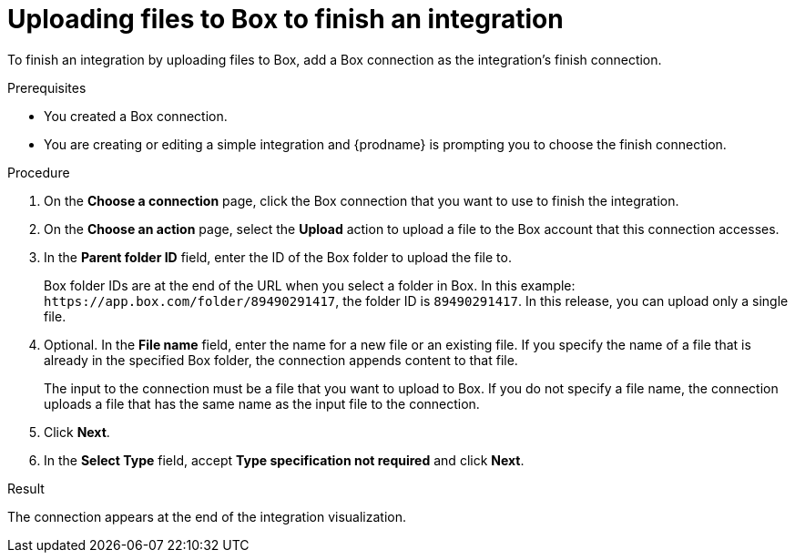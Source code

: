 // This module is included in the following assemblies:
// as_connecting-to-box.adoc

[id='adding-box-connection-finish_{context}']
= Uploading files to Box to finish an integration

To finish an integration by uploading files to Box,
add a Box connection as the integration's finish connection.

.Prerequisites
* You created a Box connection. 
* You are creating or editing a simple integration and {prodname} is prompting
you to choose the finish connection. 

.Procedure

. On the *Choose a connection* page, click the Box connection that
you want to use to finish the integration. 
. On the *Choose an action* page, select the *Upload* 
action to upload a file to the
Box account that this connection accesses. 
. In the *Parent folder ID* field, enter the ID of the Box folder to 
upload the file to. 
+
Box folder IDs are at the end of the URL when you select a folder in Box.
In this example: `\https://app.box.com/folder/89490291417`, the folder 
ID is `89490291417`. In this release, you can upload only a single file. 
. Optional. In the *File name* field, enter the name for a new file or 
an existing file. If you specify the name of a file that is already
in the specified Box folder, the connection appends content to that file.
+
The input to the connection must be a file that you want to upload 
to Box. If you do not specify a file name, the connection uploads a file 
that has the same name as the input file to the connection. 

. Click *Next*.  

. In the *Select Type* field, 
accept *Type specification not required* 
and click *Next*. 

.Result
The connection appears at the end of the integration visualization. 
